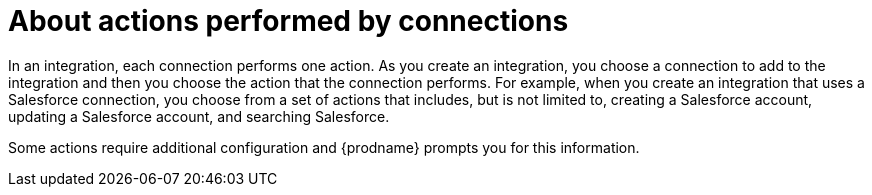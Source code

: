 [id='about-actions']
= About actions performed by connections

In an integration, each connection performs one action. As you create an
integration, you choose a connection to add to the integration and then you
choose the action that the connection performs. For example, when you
create an integration that uses a Salesforce connection, you choose from
a set of actions that includes, but is not limited to,
creating a Salesforce account, updating a Salesforce account, and
searching Salesforce.

Some actions require additional configuration and {prodname}
prompts you for this information.
